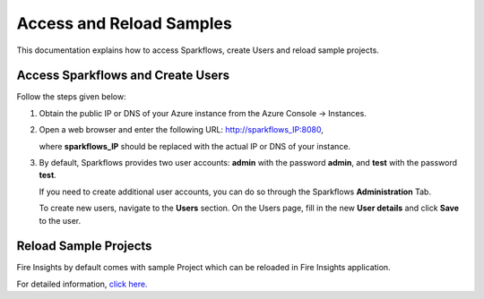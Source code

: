 Access and Reload Samples
==============
This documentation explains how to access Sparkflows, create Users and reload sample projects.

Access Sparkflows and Create Users
---------------------
Follow the steps given below:

#. Obtain the public IP or DNS of your Azure instance from the Azure Console -> Instances.

#. Open a web browser and enter the following URL: http://sparkflows_IP:8080, 

   where **sparkflows_IP** should be replaced with the actual IP or DNS of your instance.

#. By default, Sparkflows provides two user accounts: **admin** with the password **admin**, and **test** with the password **test**.

   If you need to create additional user accounts, you can do so through the Sparkflows **Administration** Tab. 
   
   To create new users, navigate to the **Users** section. On the Users page, fill in the new **User details** and click **Save** to the user.

   .. figure:: ../../_assets/aws/livy/administration.png
      :alt: livy
      :width: 60%

Reload Sample Projects
-------
Fire Insights by default comes with sample Project which can be reloaded in Fire Insights application.

For detailed information, `click here. <https://docs.sparkflows.io/en/latest/installation/installation/load-sample-projects.html>`_
